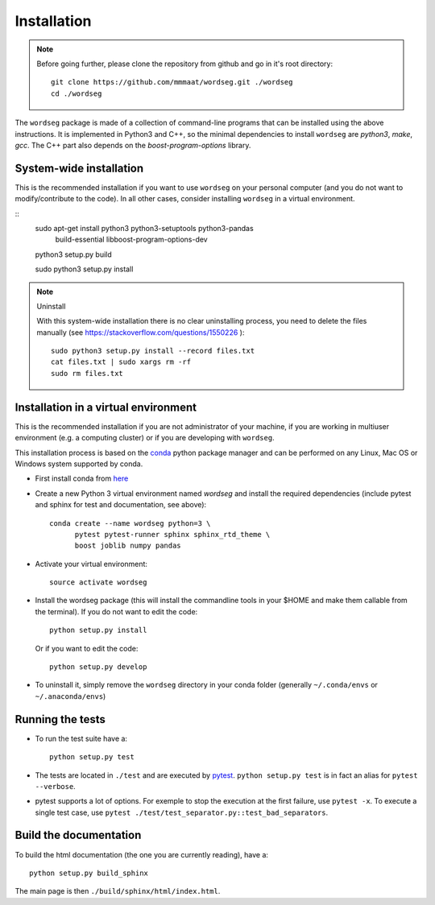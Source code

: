 Installation
============

.. note::

   Before going further, please clone the repository from
   github and go in it's root directory::

     git clone https://github.com/mmmaat/wordseg.git ./wordseg
     cd ./wordseg


The ``wordseg`` package is made of a collection of command-line
programs that can be installed using the above instructions. It is
implemented in Python3 and C++, so the minimal dependencies to install
``wordseg`` are *python3*, *make*, *gcc*. The C++ part also depends on
the *boost-program-options* library.



System-wide installation
------------------------

This is the recommended installation if you want to use ``wordseg`` on
your personal computer (and you do not want to modify/contribute to
the code). In all other cases, consider installing ``wordseg`` in a
virtual environment.

.. todo::

   Actually only documented for Debian/Ubuntu (``apt-get``)

::
   sudo apt-get install python3 python3-setuptools python3-pandas \
        build-essential libboost-program-options-dev

   python3 setup.py build

   sudo python3 setup.py install


.. note:: Uninstall

   With this system-wide installation there is no clear uninstalling
   process, you need to delete the files manually (see
   https://stackoverflow.com/questions/1550226 )::

     sudo python3 setup.py install --record files.txt
     cat files.txt | sudo xargs rm -rf
     sudo rm files.txt


Installation in a virtual environment
-------------------------------------

This is the recommended installation if you are not administrator of
your machine, if you are working in multiuser environment (e.g. a
computing cluster) or if you are developing with ``wordseg``.

This installation process is based on the conda_ python package
manager and can be performed on any Linux, Mac OS or Windows system
supported by conda.

* First install conda from `here <https://conda.io/miniconda.html>`_

* Create a new Python 3 virtual environment named *wordseg* and
  install the required dependencies (include pytest and sphinx for
  test and documentation, see above)::

    conda create --name wordseg python=3 \
          pytest pytest-runner sphinx sphinx_rtd_theme \
          boost joblib numpy pandas

* Activate your virtual environment::

    source activate wordseg

* Install the wordseg package (this will install the commandline tools
  in your $HOME and make them callable from the terminal). If you do
  not want to edit the code::

    python setup.py install

  Or if you want to edit the code::

    python setup.py develop

* To uninstall it, simply remove the ``wordseg`` directory in your
  conda folder (generally ``~/.conda/envs`` or ``~/.anaconda/envs``)


Running the tests
-----------------

* To run the test suite have a::

    python setup.py test

* The tests are located in ``./test`` and are executed by
  pytest_. ``python setup.py test`` is in fact an alias for ``pytest
  --verbose``.

* pytest supports a lot of options. For exemple to stop the execution
  at the first failure, use ``pytest -x``. To execute a single test
  case, use ``pytest ./test/test_separator.py::test_bad_separators``.


Build the documentation
-----------------------

To build the html documentation (the one you are currently reading),
have a::

  python setup.py build_sphinx

The main page is then ``./build/sphinx/html/index.html``.

.. _conda: https://conda.io/miniconda.html
.. _pytest: https://docs.pytest.org/en/latest/
